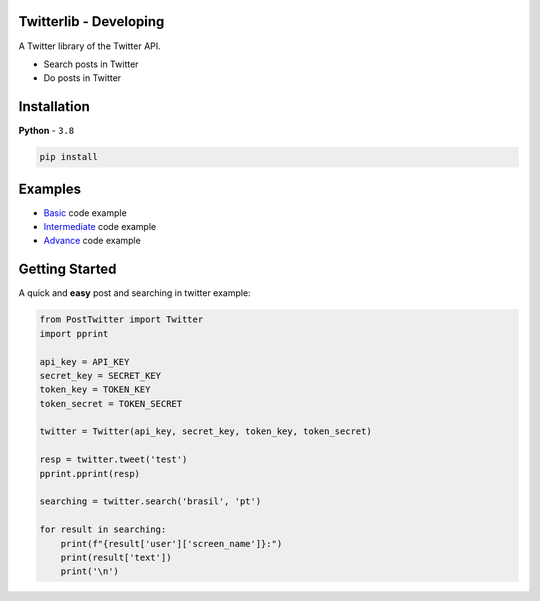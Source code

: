 Twitterlib - Developing
---------------------------

A Twitter library of the Twitter API.

- Search posts in Twitter
- Do posts in Twitter 

Installation 
---------------------------

**Python** - ``3.8`` 

.. code:: sh

    pip install 

Examples
---------------------------

- `Basic <https://github.com/vLeeH/PostTwitter/blob/main/examples/Basic.py#>`_ code example
- `Intermediate <https://github.com/vLeeH/PostTwitter/blob/main/examples/Intermediate.py#>`_ code example
- `Advance <https://github.com/vLeeH/PostTwitter/blob/main/examples/Advance.py#>`_ code example

Getting Started
---------------------------

A quick and **easy** post and searching in twitter example: 

.. code:: py

    from PostTwitter import Twitter
    import pprint
    
    api_key = API_KEY
    secret_key = SECRET_KEY
    token_key = TOKEN_KEY
    token_secret = TOKEN_SECRET

    twitter = Twitter(api_key, secret_key, token_key, token_secret)

    resp = twitter.tweet('test')
    pprint.pprint(resp)

    searching = twitter.search('brasil', 'pt')

    for result in searching:
        print(f"{result['user']['screen_name']}:")
        print(result['text'])
        print('\n')
        
        
        
